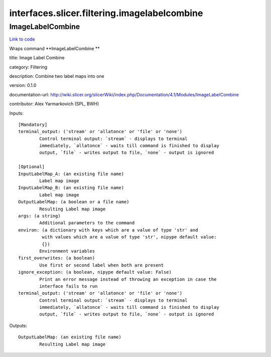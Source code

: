 .. AUTO-GENERATED FILE -- DO NOT EDIT!

interfaces.slicer.filtering.imagelabelcombine
=============================================


.. _nipype.interfaces.slicer.filtering.imagelabelcombine.ImageLabelCombine:


.. index:: ImageLabelCombine

ImageLabelCombine
-----------------

`Link to code <http://github.com/nipy/nipype/tree/083918710085dcc1ce0a4427b490267bef42316a/nipype/interfaces/slicer/filtering/imagelabelcombine.py#L20>`__

Wraps command **ImageLabelCombine **

title: Image Label Combine

category: Filtering

description: Combine two label maps into one

version: 0.1.0

documentation-url: http://wiki.slicer.org/slicerWiki/index.php/Documentation/4.1/Modules/ImageLabelCombine

contributor: Alex Yarmarkovich (SPL, BWH)

Inputs::

        [Mandatory]
        terminal_output: ('stream' or 'allatonce' or 'file' or 'none')
                Control terminal output: `stream` - displays to terminal
                immediately, `allatonce` - waits till command is finished to display
                output, `file` - writes output to file, `none` - output is ignored

        [Optional]
        InputLabelMap_A: (an existing file name)
                Label map image
        InputLabelMap_B: (an existing file name)
                Label map image
        OutputLabelMap: (a boolean or a file name)
                Resulting Label map image
        args: (a string)
                Additional parameters to the command
        environ: (a dictionary with keys which are a value of type 'str' and
                 with values which are a value of type 'str', nipype default value:
                 {})
                Environment variables
        first_overwrites: (a boolean)
                Use first or second label when both are present
        ignore_exception: (a boolean, nipype default value: False)
                Print an error message instead of throwing an exception in case the
                interface fails to run
        terminal_output: ('stream' or 'allatonce' or 'file' or 'none')
                Control terminal output: `stream` - displays to terminal
                immediately, `allatonce` - waits till command is finished to display
                output, `file` - writes output to file, `none` - output is ignored

Outputs::

        OutputLabelMap: (an existing file name)
                Resulting Label map image
